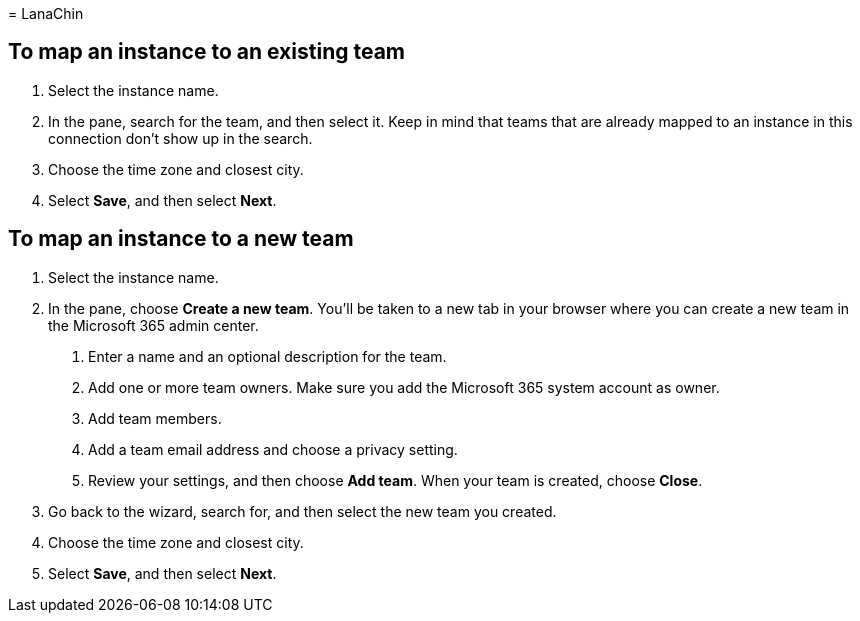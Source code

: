 = 
LanaChin

== To map an instance to an existing team

[arabic]
. Select the instance name.
. In the pane, search for the team, and then select it. Keep in mind
that teams that are already mapped to an instance in this connection
don’t show up in the search.
. Choose the time zone and closest city.
. Select *Save*, and then select *Next*.

== To map an instance to a new team

[arabic]
. Select the instance name.
. In the pane, choose *Create a new team*. You’ll be taken to a new tab
in your browser where you can create a new team in the Microsoft 365
admin center.
[arabic]
.. Enter a name and an optional description for the team.
.. Add one or more team owners. Make sure you add the Microsoft 365
system account as owner.
.. Add team members.
.. Add a team email address and choose a privacy setting.
.. Review your settings, and then choose *Add team*. When your team is
created, choose *Close*.
. Go back to the wizard, search for, and then select the new team you
created.
. Choose the time zone and closest city.
. Select *Save*, and then select *Next*.
